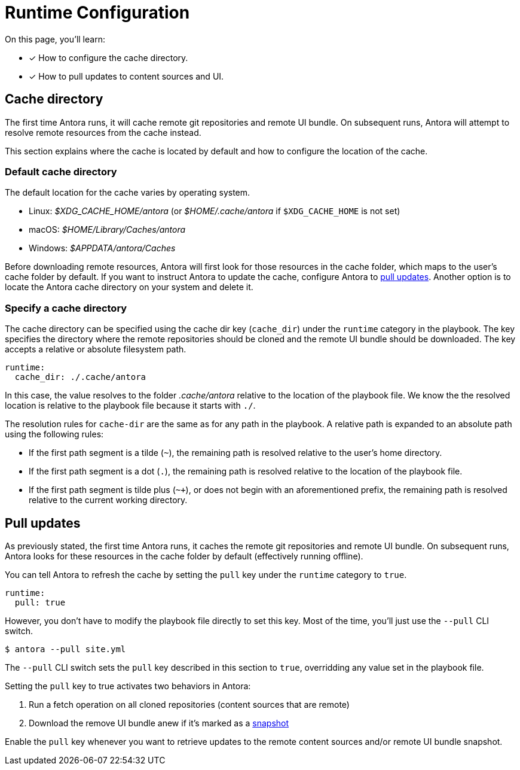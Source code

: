 = Runtime Configuration

On this page, you'll learn:

* [x] How to configure the cache directory.
* [x] How to pull updates to content sources and UI.

[#cache]
== Cache directory

The first time Antora runs, it will cache remote git repositories and remote UI bundle.
On subsequent runs, Antora will attempt to resolve remote resources from the cache instead.

This section explains where the cache is located by default and how to configure the location of the cache.

[#default-cache]
=== Default cache directory

The default location for the cache varies by operating system.

* Linux: [.path]_$XDG_CACHE_HOME/antora_ (or [.path]_$HOME/.cache/antora_ if `$XDG_CACHE_HOME` is not set)
* macOS: [.path]_$HOME/Library/Caches/antora_
* Windows: [.path]_$APPDATA/antora/Caches_

Before downloading remote resources, Antora will first look for those resources in the cache folder, which maps to the user's cache folder by default.
If you want to instruct Antora to update the cache, configure Antora to <<pull,pull updates>>.
Another option is to locate the Antora cache directory on your system and delete it.

[#cache-dir]
=== Specify a cache directory

The cache directory can be specified using the cache dir key (`cache_dir`) under the `runtime` category in the playbook.
The key specifies the directory where the remote repositories should be cloned and the remote UI bundle should be downloaded.
The key accepts a relative or absolute filesystem path.

[source,yaml]
----
runtime:
  cache_dir: ./.cache/antora
----

In this case, the value resolves to the folder [.path]_.cache/antora_ relative to the location of the playbook file.
We know the the resolved location is relative to the playbook file because it starts with `./`.

The resolution rules for `cache-dir` are the same as for any path in the playbook.
A relative path is expanded to an absolute path using the following rules:

* If the first path segment is a tilde (`~`), the remaining path is resolved relative to the user's home directory.
* If the first path segment is a dot (`.`), the remaining path is resolved relative to the location of the playbook file.
* If the first path segment is tilde plus (`~+`), or does not begin with an aforementioned prefix, the remaining path is resolved relative to the current working directory.

[#pull]
== Pull updates

As previously stated, the first time Antora runs, it caches the remote git repositories and remote UI bundle.
On subsequent runs, Antora looks for these resources in the cache folder by default (effectively running offline).

You can tell Antora to refresh the cache by setting the `pull` key under the `runtime` category to `true`.

[source,yaml]
----
runtime:
  pull: true
----

However, you don't have to modify the playbook file directly to set this key.
Most of the time, you'll just use the `--pull` CLI switch.

 $ antora --pull site.yml

The `--pull` CLI switch sets the `pull` key described in this section to `true`, overridding any value set in the playbook file.

Setting the `pull` key to true activates two behaviors in Antora:

. Run a fetch operation on all cloned repositories (content sources that are remote)
. Download the remove UI bundle anew if it's marked as a xref:configure-ui.adoc#snapshot[snapshot]

Enable the `pull` key whenever you want to retrieve updates to the remote content sources and/or remote UI bundle snapshot.
